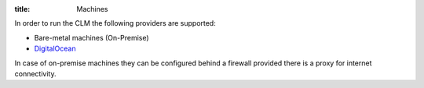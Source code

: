 :title: Machines

In order to run the CLM the following providers are supported:

* Bare-metal machines (On-Premise)
* `DigitalOcean <https://www.digitalocean.com/>`_

In case of on-premise machines they can be configured behind a firewall provided there is a proxy for internet connectivity.
